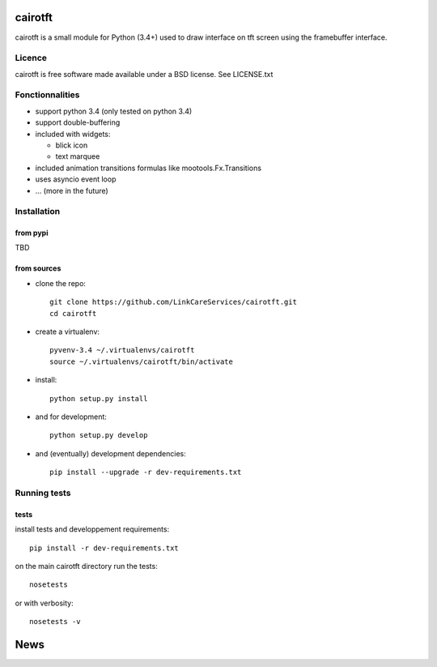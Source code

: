 cairotft
========

cairotft is a small module for Python (3.4+) used to draw interface on
tft screen using the framebuffer interface.

.. info:: it's first designed for tft screens, but cairotft can draw
          interface on any framebuffer interface; like the default
          /dev/fb0 on linux consoles.

Licence
-------

cairotft is free software made available under a BSD license.
See LICENSE.txt

Fonctionnalities
----------------

* support python 3.4 (only tested on python 3.4)
* support double-buffering
* included with widgets:

  * blick icon
  * text marquee
* included animation transitions formulas like mootools.Fx.Transitions
* uses asyncio event loop
* ... (more in the future)

Installation
------------

from pypi
*********

TBD

from sources
************

* clone the repo::

    git clone https://github.com/LinkCareServices/cairotft.git
    cd cairotft

* create a virtualenv::

    pyvenv-3.4 ~/.virtualenvs/cairotft
    source ~/.virtualenvs/cairotft/bin/activate

* install::

    python setup.py install

* and for development::

    python setup.py develop

* and (eventually) development dependencies::

    pip install --upgrade -r dev-requirements.txt

Running tests
-------------

tests
*****

install tests and developpement requirements::

    pip install -r dev-requirements.txt

on the main cairotft directory run the tests::

    nosetests

or with verbosity::

    nosetests -v


News
====


